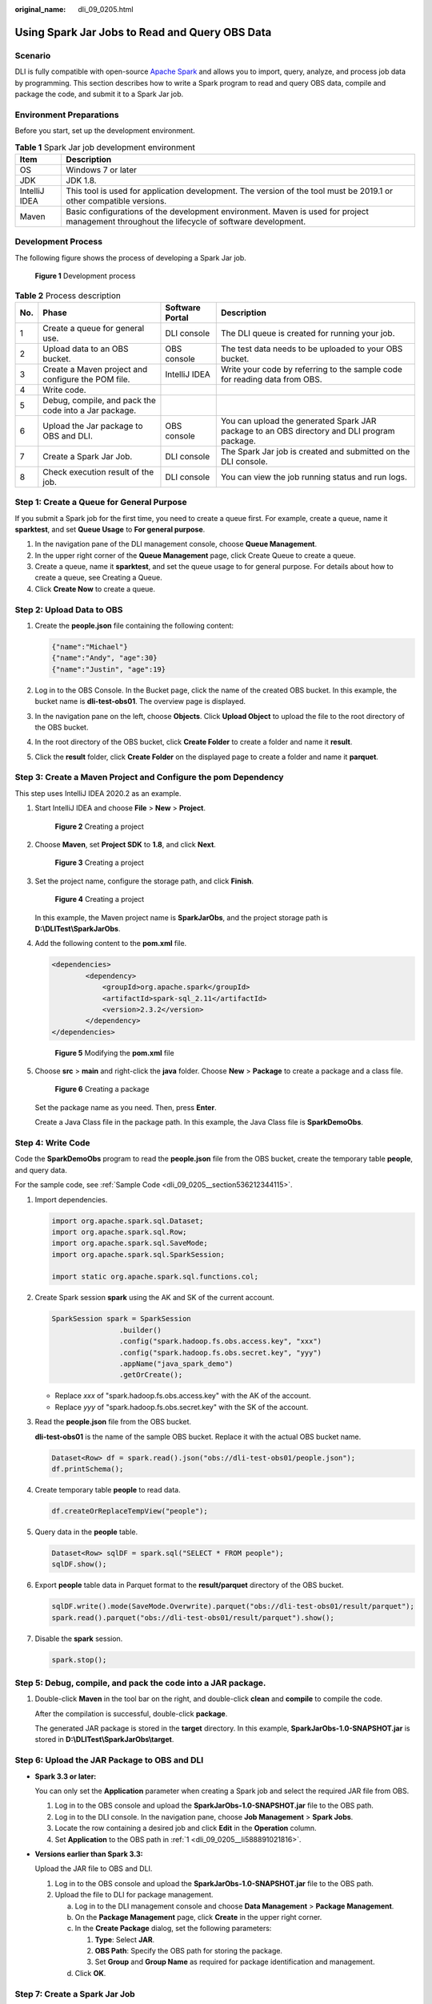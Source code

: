 :original_name: dli_09_0205.html

.. _dli_09_0205:

Using Spark Jar Jobs to Read and Query OBS Data
===============================================

Scenario
--------

DLI is fully compatible with open-source `Apache Spark <https://spark.apache.org/>`__ and allows you to import, query, analyze, and process job data by programming. This section describes how to write a Spark program to read and query OBS data, compile and package the code, and submit it to a Spark Jar job.

Environment Preparations
------------------------

Before you start, set up the development environment.

.. table:: **Table 1** Spark Jar job development environment

   +---------------+---------------------------------------------------------------------------------------------------------------------------------------------+
   | Item          | Description                                                                                                                                 |
   +===============+=============================================================================================================================================+
   | OS            | Windows 7 or later                                                                                                                          |
   +---------------+---------------------------------------------------------------------------------------------------------------------------------------------+
   | JDK           | JDK 1.8.                                                                                                                                    |
   +---------------+---------------------------------------------------------------------------------------------------------------------------------------------+
   | IntelliJ IDEA | This tool is used for application development. The version of the tool must be 2019.1 or other compatible versions.                         |
   +---------------+---------------------------------------------------------------------------------------------------------------------------------------------+
   | Maven         | Basic configurations of the development environment. Maven is used for project management throughout the lifecycle of software development. |
   +---------------+---------------------------------------------------------------------------------------------------------------------------------------------+

Development Process
-------------------

The following figure shows the process of developing a Spark Jar job.


.. figure:: /_static/images/en-us_image_0000001251908699.png
   :alt: **Figure 1** Development process

   **Figure 1** Development process

.. table:: **Table 2** Process description

   +-----+-------------------------------------------------------+-----------------+---------------------------------------------------------------------------------------------+
   | No. | Phase                                                 | Software Portal | Description                                                                                 |
   +=====+=======================================================+=================+=============================================================================================+
   | 1   | Create a queue for general use.                       | DLI console     | The DLI queue is created for running your job.                                              |
   +-----+-------------------------------------------------------+-----------------+---------------------------------------------------------------------------------------------+
   | 2   | Upload data to an OBS bucket.                         | OBS console     | The test data needs to be uploaded to your OBS bucket.                                      |
   +-----+-------------------------------------------------------+-----------------+---------------------------------------------------------------------------------------------+
   | 3   | Create a Maven project and configure the POM file.    | IntelliJ IDEA   | Write your code by referring to the sample code for reading data from OBS.                  |
   +-----+-------------------------------------------------------+-----------------+---------------------------------------------------------------------------------------------+
   | 4   | Write code.                                           |                 |                                                                                             |
   +-----+-------------------------------------------------------+-----------------+---------------------------------------------------------------------------------------------+
   | 5   | Debug, compile, and pack the code into a Jar package. |                 |                                                                                             |
   +-----+-------------------------------------------------------+-----------------+---------------------------------------------------------------------------------------------+
   | 6   | Upload the Jar package to OBS and DLI.                | OBS console     | You can upload the generated Spark JAR package to an OBS directory and DLI program package. |
   +-----+-------------------------------------------------------+-----------------+---------------------------------------------------------------------------------------------+
   | 7   | Create a Spark Jar Job.                               | DLI console     | The Spark Jar job is created and submitted on the DLI console.                              |
   +-----+-------------------------------------------------------+-----------------+---------------------------------------------------------------------------------------------+
   | 8   | Check execution result of the job.                    | DLI console     | You can view the job running status and run logs.                                           |
   +-----+-------------------------------------------------------+-----------------+---------------------------------------------------------------------------------------------+

.. _dli_09_0205__section3345113541312:

Step 1: Create a Queue for General Purpose
------------------------------------------

If you submit a Spark job for the first time, you need to create a queue first. For example, create a queue, name it **sparktest**, and set **Queue Usage** to **For general purpose**.

#. In the navigation pane of the DLI management console, choose **Queue Management**.
#. In the upper right corner of the **Queue Management** page, click Create Queue to create a queue.
#. Create a queue, name it **sparktest**, and set the queue usage to for general purpose. For details about how to create a queue, see Creating a Queue.
#. Click **Create Now** to create a queue.

Step 2: Upload Data to OBS
--------------------------

#. Create the **people.json** file containing the following content:

   .. code-block::

      {"name":"Michael"}
      {"name":"Andy", "age":30}
      {"name":"Justin", "age":19}

#. Log in to the OBS Console. In the Bucket page, click the name of the created OBS bucket. In this example, the bucket name is **dli-test-obs01**. The overview page is displayed.

#. In the navigation pane on the left, choose **Objects**. Click **Upload Object** to upload the file to the root directory of the OBS bucket.

#. In the root directory of the OBS bucket, click **Create Folder** to create a folder and name it **result**.

#. Click the **result** folder, click **Create Folder** on the displayed page to create a folder and name it **parquet**.

Step 3: Create a Maven Project and Configure the pom Dependency
---------------------------------------------------------------

This step uses IntelliJ IDEA 2020.2 as an example.

#. Start IntelliJ IDEA and choose **File** > **New** > **Project**.


   .. figure:: /_static/images/en-us_image_0000001252187705.png
      :alt: **Figure 2** Creating a project

      **Figure 2** Creating a project

#. Choose **Maven**, set **Project SDK** to **1.8**, and click **Next**.


   .. figure:: /_static/images/en-us_image_0000001637557382.png
      :alt: **Figure 3** Creating a project

      **Figure 3** Creating a project

#. Set the project name, configure the storage path, and click **Finish**.


   .. figure:: /_static/images/en-us_image_0000001637398494.png
      :alt: **Figure 4** Creating a project

      **Figure 4** Creating a project

   In this example, the Maven project name is **SparkJarObs**, and the project storage path is **D:\\DLITest\\SparkJarObs**.

#. Add the following content to the **pom.xml** file.

   .. code-block::

      <dependencies>
              <dependency>
                  <groupId>org.apache.spark</groupId>
                  <artifactId>spark-sql_2.11</artifactId>
                  <version>2.3.2</version>
              </dependency>
      </dependencies>


   .. figure:: /_static/images/en-us_image_0000001252053711.png
      :alt: **Figure 5** Modifying the **pom.xml** file

      **Figure 5** Modifying the **pom.xml** file

#. Choose **src** > **main** and right-click the **java** folder. Choose **New** > **Package** to create a package and a class file.


   .. figure:: /_static/images/en-us_image_0000001637399398.png
      :alt: **Figure 6** Creating a package

      **Figure 6** Creating a package

   Set the package name as you need. Then, press **Enter**.

   Create a Java Class file in the package path. In this example, the Java Class file is **SparkDemoObs**.

Step 4: Write Code
------------------

Code the **SparkDemoObs** program to read the **people.json** file from the OBS bucket, create the temporary table **people**, and query data.

For the sample code, see :ref:`Sample Code <dli_09_0205__section536212344115>`.

#. Import dependencies.

   .. code-block::

      import org.apache.spark.sql.Dataset;
      import org.apache.spark.sql.Row;
      import org.apache.spark.sql.SaveMode;
      import org.apache.spark.sql.SparkSession;

      import static org.apache.spark.sql.functions.col;

#. Create Spark session **spark** using the AK and SK of the current account.

   .. code-block::

      SparkSession spark = SparkSession
                      .builder()
                      .config("spark.hadoop.fs.obs.access.key", "xxx")
                      .config("spark.hadoop.fs.obs.secret.key", "yyy")
                      .appName("java_spark_demo")
                      .getOrCreate();

   -  Replace *xxx* of "spark.hadoop.fs.obs.access.key" with the AK of the account.
   -  Replace *yyy* of "spark.hadoop.fs.obs.secret.key" with the SK of the account.

#. Read the **people.json** file from the OBS bucket.

   **dli-test-obs01** is the name of the sample OBS bucket. Replace it with the actual OBS bucket name.

   .. code-block::

      Dataset<Row> df = spark.read().json("obs://dli-test-obs01/people.json");
      df.printSchema();

#. Create temporary table **people** to read data.

   .. code-block::

      df.createOrReplaceTempView("people");

#. Query data in the **people** table.

   .. code-block::

      Dataset<Row> sqlDF = spark.sql("SELECT * FROM people");
      sqlDF.show();

#. Export **people** table data in Parquet format to the **result/parquet** directory of the OBS bucket.

   .. code-block::

      sqlDF.write().mode(SaveMode.Overwrite).parquet("obs://dli-test-obs01/result/parquet");
      spark.read().parquet("obs://dli-test-obs01/result/parquet").show();

#. Disable the **spark** session.

   .. code-block::

      spark.stop();

Step 5: Debug, compile, and pack the code into a JAR package.
-------------------------------------------------------------

#. Double-click **Maven** in the tool bar on the right, and double-click **clean** and **compile** to compile the code.

   After the compilation is successful, double-click **package**.

   The generated JAR package is stored in the **target** directory. In this example, **SparkJarObs-1.0-SNAPSHOT.jar** is stored in **D:\\DLITest\\SparkJarObs\\target**.

.. _dli_09_0205__section633044910536:

Step 6: Upload the JAR Package to OBS and DLI
---------------------------------------------

-  **Spark 3.3 or later:**

   You can only set the **Application** parameter when creating a Spark job and select the required JAR file from OBS.

   #. .. _dli_09_0205__li588891021816:

      Log in to the OBS console and upload the **SparkJarObs-1.0-SNAPSHOT.jar** file to the OBS path.

   #. Log in to the DLI console. In the navigation pane, choose **Job Management** > **Spark Jobs**.

   #. Locate the row containing a desired job and click **Edit** in the **Operation** column.

   #. Set **Application** to the OBS path in :ref:`1 <dli_09_0205__li588891021816>`.

-  **Versions earlier than Spark 3.3:**

   Upload the JAR file to OBS and DLI.

   #. Log in to the OBS console and upload the **SparkJarObs-1.0-SNAPSHOT.jar** file to the OBS path.
   #. Upload the file to DLI for package management.

      a. Log in to the DLI management console and choose **Data Management** > **Package Management**.
      b. On the **Package Management** page, click **Create** in the upper right corner.
      c. In the **Create Package** dialog, set the following parameters:

         #. **Type**: Select **JAR**.
         #. **OBS Path**: Specify the OBS path for storing the package.
         #. Set **Group** and **Group Name** as required for package identification and management.

      d. Click **OK**.

Step 7: Create a Spark Jar Job
------------------------------

#. Log in to the DLI console. In the navigation pane, choose **Job Management** > **Spark Jobs**.

#. On the **Spark Jobs** page, click **Create Job**.

#. On the displayed page, configure the following parameters:

   -  **Queue**: Select the created queue. For example, select the queue **sparktest** created in :ref:`Step 1: Create a Queue for General Purpose <dli_09_0205__section3345113541312>`.
   -  Select a supported Spark version from the drop-down list. The latest version is recommended.
   -  **Job Name (--name)**: Name of the Spark Jar job. For example, **SparkTestObs**.
   -  **Application**: Select the package uploaded in :ref:`Step 6: Upload the JAR Package to OBS and DLI <dli_09_0205__section633044910536>`. For example, select **SparkJarObs-1.0-SNAPSHOT.jar**.
   -  **Main Class (--class)**: The format is program package name + class name.

   You do not need to set other parameters.

#. Click **Execute** to submit the Spark Jar job. On the Job management page, view the running status.

Step 8: View Job Execution Result
---------------------------------

#. On the Job management page, view the running status. The initial status is **Starting**.

#. If the job is successfully executed, the job status is **Finished**. Click **More** in the **Operation** column and select **Driver Logs** to view the running log.


   .. figure:: /_static/images/en-us_image_0000001251907299.png
      :alt: **Figure 7** Driver logs

      **Figure 7** Driver logs

#. If the job is successfully executed, go to the **result/parquet** directory in the OBS bucket to view the generated **parquet** file.

#. If the job fails to be executed, choose **More** > **Driver Logs** in the **Operation** column to view the detailed error information.

   For example, the following figure shows that when you create the Spark Jar job, you did not add the package path to the main class name.


   .. figure:: /_static/images/en-us_image_0000001686339805.png
      :alt: **Figure 8** Error information

      **Figure 8** Error information

   In the **Operation** column, click **Edit**, change the value of **Main Class** to **com.SparkDemoObs**, and click **Execute** to run the job again.

.. _dli_09_0205__section536212344115:

Sample Code
-----------

.. note::

   Hard-coded or plaintext **access.key** and **secret.key** pose significant security risks. To ensure security, encrypt your AK and SK, store them in configuration files or environment variables, and decrypt them when needed.

.. code-block::

   package com.dli.demo;

   import org.apache.spark.sql.Dataset;
   import org.apache.spark.sql.Row;
   import org.apache.spark.sql.SaveMode;
   import org.apache.spark.sql.SparkSession;

   import static org.apache.spark.sql.functions.col;

   public class SparkDemoObs {
       public static void main(String[] args) {
           SparkSession spark = SparkSession
                   .builder()
                   .config("spark.hadoop.fs.obs.access.key", "xxx")
                   .config("spark.hadoop.fs.obs.secret.key", "yyy")
                   .appName("java_spark_demo")
                   .getOrCreate();
           // can also be used --conf to set the ak sk when submit the app

           // test json data:
           // {"name":"Michael"}
           // {"name":"Andy", "age":30}
           // {"name":"Justin", "age":19}
           Dataset<Row> df = spark.read().json("obs://dli-test-obs01/people.json");
           df.printSchema();
           // root
           // |-- age: long (nullable = true)
           // |-- name: string (nullable = true)

           // Displays the content of the DataFrame to stdout
           df.show();
           // +----+-------+
           // | age|   name|
           // +----+-------+
           // |null|Michael|
           // |  30|   Andy|
           // |  19| Justin|
           // +----+-------+

           // Select only the "name" column
           df.select("name").show();
           // +-------+
           // |   name|
           // +-------+
           // |Michael|
           // |   Andy|
           // | Justin|
           // +-------+

           // Select people older than 21
           df.filter(col("age").gt(21)).show();
           // +---+----+
           // |age|name|
           // +---+----+
           // | 30|Andy|
           // +---+----+

           // Count people by age
           df.groupBy("age").count().show();
           // +----+-----+
           // | age|count|
           // +----+-----+
           // |  19|    1|
           // |null|    1|
           // |  30|    1|
           // +----+-----+

           // Register the DataFrame as a SQL temporary view
           df.createOrReplaceTempView("people");

           Dataset<Row> sqlDF = spark.sql("SELECT * FROM people");
           sqlDF.show();
           // +----+-------+
           // | age|   name|
           // +----+-------+
           // |null|Michael|
           // |  30|   Andy|
           // |  19| Justin|
           // +----+-------+

           sqlDF.write().mode(SaveMode.Overwrite).parquet("obs://dli-test-obs01/result/parquet");
           spark.read().parquet("obs://dli-test-obs01/result/parquet").show();

           spark.stop();
       }
   }
